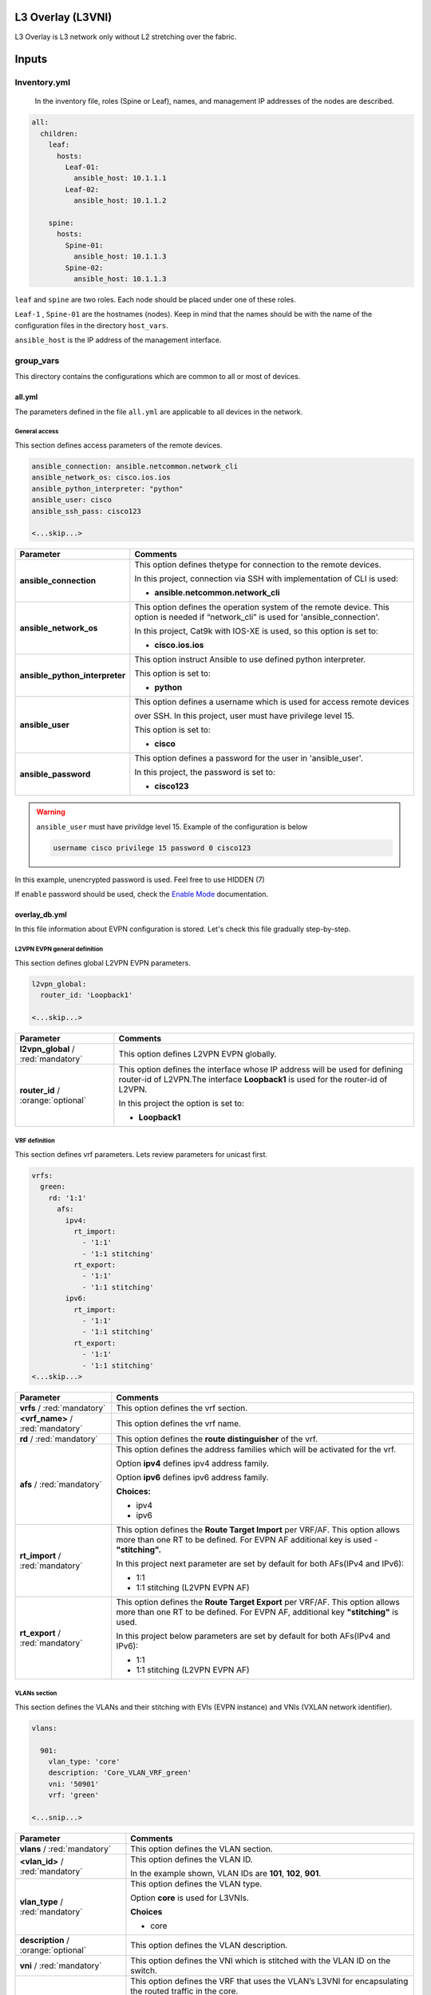 L3 Overlay (L3VNI)
#################################

L3 Overlay is L3 network only without L2 stretching over the fabric.

Inputs
######

Inventory.yml
*************

 In the inventory file, roles (Spine or Leaf), names, and management IP addresses of the nodes are
 described.

.. code-block:: yaml

    all:
      children:
        leaf:
          hosts:
            Leaf-01:
              ansible_host: 10.1.1.1
            Leaf-02:
              ansible_host: 10.1.1.2
            
        spine:
          hosts:
            Spine-01:
              ansible_host: 10.1.1.3
            Spine-02:
              ansible_host: 10.1.1.3

``leaf`` and ``spine`` are two roles. Each node should be placed under one of these roles.

``Leaf-1`` , ``Spine-01`` are the hostnames (nodes). Keep in mind that the names should be with the name of the configuration files 
in the directory ``host_vars``.

``ansible_host`` is the IP address of the management interface.

group_vars
**********

This directory contains the configurations which are common to all or most of devices.

all.yml
=======

The parameters defined in the file ``all.yml`` are applicable to all devices in the network.

General access
--------------

This section defines access parameters of the remote devices.

.. code-block:: yaml

    ansible_connection: ansible.netcommon.network_cli
    ansible_network_os: cisco.ios.ios
    ansible_python_interpreter: "python"
    ansible_user: cisco
    ansible_ssh_pass: cisco123

    <...skip...>

.. table::
   :widths: auto

   ================================ ==========================================================================
     **Parameter**                  **Comments**
   ================================ ==========================================================================
   **ansible_connection**           This option defines thetype for connection to the remote devices. 
   
                                    In this project, connection via SSH with implementation of CLI is used:

                                    * **ansible.netcommon.network_cli**

   **ansible_network_os**           This option defines the operation system of the remote device. 
                                    This option is needed if “network_cli” is used for 'ansible_connection'. 
                                    
                                    In this project, Cat9k with IOS-XE is used, so this option is set to:

                                    * **cisco.ios.ios** 

   **ansible_python_interpreter**   This option instruct Ansible to use defined python interpreter. 
   
                                    This option is set to:
    
                                    * **python**
    
   **ansible_user**                 This option defines a username which is used for access remote devices 
    
                                    over SSH. In this project, user must have privilege level 15. 
                                    
                                    This option is set to:
    
                                    * **cisco**
    
   **ansible_password**             This option defines a password for the user in 'ansible_user'.
    
                                    In this project, the password is set to:
    
                                    * **cisco123**                                
   ================================ ==========================================================================

.. warning::

   ``ansible_user`` must have privildge level 15. Example of the configuration is below 

   .. code-block::

       username cisco privilege 15 password 0 cisco123

In this example, unencrypted password is used. Feel free to use HIDDEN (7)

If ``enable`` password should be used, check the `Enable Mode <https://docs.ansible.com/ansible/latest/network/user_guide/platform_ios.html>`_ documentation.

overlay_db.yml
==============

In this file information about EVPN configuration is stored.
Let's check this file gradually step-by-step.

L2VPN EVPN general definition
-----------------------------

This section defines global L2VPN EVPN parameters.

.. code-block:: yaml
    
    l2vpn_global:
      router_id: 'Loopback1'
    
    <...skip...>

.. table::
   :widths: auto

   ================================================ ==========================================================================
     **Parameter**                                                            **Comments**
   ================================================ ==========================================================================
   **l2vpn_global** / :red:`mandatory`              This option defines L2VPN EVPN globally.

   **router_id** / :orange:`optional`               This option defines the interface whose IP address will be used for defining
                                                    router-id of L2VPN.The  interface **Loopback1** is used for the router-id of L2VPN.
                                                    
                                                    In this project the option is set to:

                                                    * **Loopback1**
   
   ================================================ ==========================================================================

VRF definition
--------------

This section defines vrf parameters. Lets review parameters for unicast first.

.. code-block:: yaml

    vrfs:
      green:
        rd: '1:1'
          afs:
            ipv4:
              rt_import: 
                - '1:1'
                - '1:1 stitching'
              rt_export: 
                - '1:1'
                - '1:1 stitching'
            ipv6:
              rt_import:
                - '1:1'
                - '1:1 stitching'
              rt_export:
                - '1:1'
                - '1:1 stitching'
    <...skip...>

=============================================== ========================================================================== 
**Parameter**                                                            **Comments**
=============================================== ==========================================================================
**vrfs** / :red:`mandatory`                     This option defines the vrf section.

**<vrf_name>** / :red:`mandatory`               This option defines the vrf name.

**rd** / :red:`mandatory`                       This option defines the **route distinguisher** of the vrf.

**afs** / :red:`mandatory`                      | This option defines the address families which will be activated for the vrf.

                                                Option **ipv4** defines ipv4 address family.

                                                | Option **ipv6** defines ipv6 address family.

                                                **Choices:**

                                                * ipv4

                                                * ipv6

**rt_import** / :red:`mandatory`                This option defines the  **Route Target Import** per VRF/AF. This option allows 
                                                more than one RT to be defined. For EVPN AF additional key is used - **"stitching".**

                                                | In this project next parameter are set by default for both AFs(IPv4 and IPv6):

                                                * 1:1

                                                * 1:1 stitching (L2VPN EVPN AF)

**rt_export** / :red:`mandatory`                This option defines the **Route Target Export** per VRF/AF. This option allows
                                                more than one RT to be defined. For EVPN AF, additional key  **"stitching"** is used.

                                                | In this project below parameters are set by default for both AFs(IPv4 and IPv6):

                                                * 1:1

                                                * 1:1 stitching (L2VPN EVPN AF)
=============================================== ==========================================================================

VLANs section
-------------

This section defines the VLANs and their stitching with EVIs (EVPN instance) and VNIs (VXLAN network identifier).

.. code-block:: yaml

    vlans:

      901:
        vlan_type: 'core'
        description: 'Core_VLAN_VRF_green'
        vni: '50901'
        vrf: 'green'

    <...snip...>

.. table::
   :widths: auto

   ================================================ ==========================================================================
     **Parameter**                                                            **Comments**
   ================================================ ==========================================================================
   **vlans** / :red:`mandatory`                     This option defines the VLAN section.

   **<vlan_id>** / :red:`mandatory`                 This option defines the VLAN ID. 
   
                                                    In the example shown, VLAN IDs are **101**, **102**, **901**.

   **vlan_type** / :red:`mandatory`                 | This option defines the VLAN type. 

                                                    Option **core** is used for L3VNIs.

                                                    **Choices**

                                                    * core

   **description** / :orange:`optional`             This option defines the VLAN description.

   **vni** / :red:`mandatory`                       This option defines the VNI which is stitched with the VLAN ID on the switch.

   **vrf** / :red:`mandatory`                       This option defines the VRF that uses the VLAN’s L3VNI for encapsulating
                                                    the routed traffic in the core.
                                                    
                                                    For this option, **vlan_type** must be **core**.

                                                    This parameter is  **mandatory for L3VNIs only.**
   ================================================ ==========================================================================

SVIs section
------------

This section defines SVIs configuration.

.. code-block:: yaml

    svis:
    
      901:
        svi_type: 'core'
        vrf: 'green'
        src_intf: 'Loopback1'
        ipv6_enable: 'yes

    <...snip...>

.. table::
   :widths: auto

   ================================================ ==========================================================================
     **Parameter**                                                            **Comments**
   ================================================ ==========================================================================
   **svis** / :red:`mandatory`                      This option defines SVIs section.

   **<svi_id>** / :red:`mandatory`                  This option defines the SVI ID on the switch. In this example, there are **101,**

                                                    **102, 901**.

   **svi_type** / :red:`mandatory`                  | This option defines the SVI type. 

                                                    Option **core** is used when the VLAN associated with an SVI is stitched to L3VNIs.

                                                    **Choices**

                                                    * core

   **vrf** / :red:`mandatory`                       This option defines the vrf which SVI belongs to.

   **src_intf** / :red:`mandatory`                  This option defines thee source Interface for the SVI for L3VNI.

                                                    This parameter is applicable **for L3VNI SVIs only.**
                                                    
   **ipv6_enable** / :orange:`optional`             This option defines enables IPv6 on the SVI.

                                                    This parameter is applicable **for L3VNI SVIs only.**
                                                    
   ================================================ ==========================================================================

NVE section
-----------

   This section defines the NVE interface configuration.

.. code-block:: yaml

    nve_interfaces:
      1:
        source_interface: 'Loopback1'

    <...snip...>

.. table::
   :widths: auto

   ================================================ ==========================================================================
     **Parameter**                                                            **Comments**
   ================================================ ==========================================================================
   **nve_interfaces** / :red:`mandatory`            This option defines the NVE section.

   **nve_id** / :red:`mandatory`                   This option defines the NVE ID.

   **source_interface** / :red:`mandatory`          This option defines the source interface for the corresponding NVE interface. 

   ================================================ ==========================================================================

   
host_vars
*********

This directory contains configuration specific to a device.

<node_name>.yml
===============

The file ``<node_name>.yml`` contains configurations, usually the ones related to interface and underlay, specific to a node.

Let us review the configuration in ``<node_name>.yml``.

Hostname section
----------------

This section defines the hostname of a node.

.. code-block:: yaml

    hostname: 'Leaf-01'

    <...snip...>


.. table::
    :widths: auto

    =============================================== ==========================================================================
    **Parameter**                                                            **Comments**
    =============================================== ==========================================================================
    **hostname** / :orange:`optional`               This option defines the remote device's hostname.
    =============================================== ==========================================================================

Global routing section
----------------------

In this section, IPv4/IPv6 related parameters for global routing table are defined.


.. table::
    :widths: auto

    =============================================== ==========================================================================
    **Parameter**                                                            **Comments**
    =============================================== ==========================================================================
    **routing** / :red:`mandatory`                  This option defines the global routing section.

    **ipv4_uni** / :red:`mandatory`                 This option enables the global IPv4 unicast routing on the device.

    **ipv6_uni** / :red:`mandatory`                 This option enables the global IPv6 unicast routing on the device.

    **ipv6_multi** / :red:`mandatory`               This option enables the global IPv4 multicast routing on the device.

    =============================================== ==========================================================================

Interface section
-----------------

In this section, the configurations of the interfaces are defined.

.. code-block:: yaml

    interfaces:

      Loopback0:
        name: 'Routing Loopback'
        ip_address: '172.16.255.3'
        subnet_mask: '255.255.255.255'
        loopback: 'yes'
        pim_enable: 'no'

      Loopback1:
        name: 'NVE Loopback'
        ip_address: '172.16.254.3'
        subnet_mask: '255.255.255.255'
        loopback: 'yes'
        pim_enable: 'yes'

      GigabitEthernet1/0/1:
        name: 'Backbone interface to Spine-01'
        ip_address: '172.16.13.3'
        subnet_mask: '255.255.255.0'
        loopback: 'no'
        pim_enable: 'yes'

      GigabitEthernet1/0/2:
        name: 'Backbone interface to Spine-02'
        ip_address: '172.16.23.3'
        subnet_mask: '255.255.255.0'
        loopback: 'no'
        pim_enable: 'yes' 

    <...snip...>


.. table::
    :widths: auto

    =============================================== ==========================================================================
    **Parameter**                                                            **Comments**
    =============================================== ==========================================================================
    **interfaces** / :red:`mandatory`               This option defines the interface section.

    **<interface_name>** / :red:`mandatory`         This option defines the interface name. For example: ``Loopback0`` or
                                                    ``GigabitEthernet1/0/1``

    **name** / :orange:`optional`                   This option defines the interface description.

    **ip_address** / :red:`mandatory`               This option defines the IPv4 address on the interface.

    **subnet_mask** / :red:`mandatory`              This option defines the subnet mask for the IPv4 address.

    **loopback** / :red:`mandatory`                 | This option tells whether the interface is loopback or not.

                                                    **Choices:**

                                                    * yes

                                                    * no

    **pim_enable** / :red:`mandatory`               | This option tells whether PIM must be enabled on the interface.

                                                    **Choices:**

                                                    * yes

                                                    * no
    =============================================== ==========================================================================

OSPF section
------------

This section defines the OSPF parameters.

By default, next OSPF configurations are applied:

* Interface network type - **point-to-point**

* OSPF process ID - **1**

* OSPF area number - **0**

OSPF **router-id** is a configurable parameter.

.. code-block:: yaml

    ospf:
      router_id: '172.16.255.3'

    <...snip...>

.. table::
    :widths: auto

    =============================================== ==========================================================================
    **Parameter**                                                            **Comments**
    =============================================== ==========================================================================
    **ospf** / :red:`mandatory`                     This option defines the OSPF section.
    
    **router_id** / :red:`mandatory`                This option defines the OSPF router-id.
    =============================================== ==========================================================================

PIM section
-----------

This section defines global PIM parameters. This section is optional if Ingress-Replication in the core is used.


.. code-block:: yaml

    pim:
      rp_address: '172.16.255.255'
    
    <...skip...>

.. table::
    :widths: auto

    =============================================== ==========================================================================
    **Parameter**                                                            **Comments**
    =============================================== ==========================================================================
    **pim** / :red:`mandatory`                      This option defines the PIM section.
    
    **rp_address** / :red:`mandatory`               This option defines the RP address.
    =============================================== ==========================================================================

MSDP section
------------

This section defines the MSDP parameters. Usually, MSDP is used for configuration RP redundancy in the underlay.

This section is optional.

.. code-block:: yaml
    
    msdp:
      '1':
        peer_ip: '172.16.254.2'
        source_interface: 'Loopback1'
        remote_as: '65001'

    <...skip...>

.. table::
    :widths: auto

    =============================================== ==========================================================================
    **Parameter**                                                            **Comments**
    =============================================== ==========================================================================
    **msdp** / :red:`mandatory`                     This option defines the MSDP section.
    
    **<msdp_neighbor_id>** / :red:`mandatory`       This option defines ID for the MSDP peer. This number is not used in the 

                                                    switch configuration, just index number.

    **peer_ip** / :red: `mandatory`                 This option defines the MSDP peer's IPv4 address.

    **source_interface** / :red: `mandatory`        This option defines the IP address of the source interface which will be 
                                                    used as a source IP for the MSDP session.

    **remote_as** / :red: `mandatory`               This option is used for defining the BGP AS number of the MSDP
                                                    peer.                               
    =============================================== ==========================================================================

BGP section
-----------

This section defines BGP parameters. 

By default next design assumption are made:

* Leafs are Route-Reflector clients

* Two present Spines in the topology are Route-Reflectors


.. code-block:: yaml

    bgp:
      as_number: '65001'
      router_id: 'Loopback0'
      neighbors:
        '172.16.255.1':
          peer_as_number: '65001'
          source_interface: 'Loopback0'

        '172.16.255.2':
          peer_as_number: '65001'
          source_interface: 'Loopback0'

        '172.16.255.3':
          peer_as_number: '65001'
          source_interface: 'Loopback0'
          rrc: 'yes'
    
    <...snip...>

.. table::
    :widths: auto

    =============================================== ==========================================================================
    **Parameter**                                                            **Comments**
    =============================================== ==========================================================================
    **bgp** / :red:`mandatory`                      This option defines BGP section globally.
    
    **as_number** / :red:`mandatory`                This option defines BGP AS number.

    **router_id** / :red:`mandatory`                This option defines interface which ip address will be used like BGP router ID.

    **neighbors** / :red:`mandatory`                This option defines neighbors section.

    **neigbor_ip_address** / :red:`mandatory`       This option defines BGP neighbor ip address

    **peer_as_number** / :red:`mandatory`           This option defines BGP neighbor AS number

    **source_interface** / :red:`mandatory`         This option defines source interface which ip address will be used like a SRC IP

                                                    for BGP session.

    **rrc** / :orange:`optional`                    This option defines the peer like a BGP route-reflector client.
    =============================================== ==========================================================================




